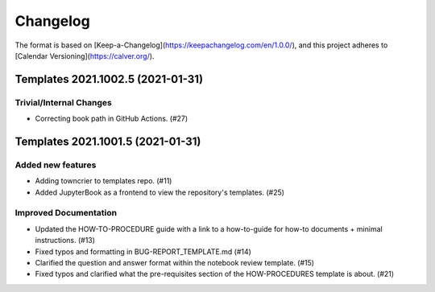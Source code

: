 =========
Changelog
=========

The format is based on [Keep-a-Changelog](https://keepachangelog.com/en/1.0.0/),
and this project adheres to [Calendar Versioning](https://calver.org/).

.. towncrier release notes start

Templates 2021.1002.5 (2021-01-31)
==================================

Trivial/Internal Changes
------------------------

- Correcting book path in GitHub Actions. (#27)


Templates 2021.1001.5 (2021-01-31)
==================================

Added new features
------------------

- Adding towncrier to templates repo. (#11)
- Added JupyterBook as a frontend to view the repository's templates. (#25)


Improved Documentation
----------------------

- Updated the HOW-TO-PROCEDURE guide with a link to a how-to-guide for how-to
  documents + minimal instructions. (#13)
- Fixed typos and formatting in BUG-REPORT_TEMPLATE.md (#14)
- Clarified the question and answer format within the notebook review template.
  (#15)
- Fixed typos and clarified what the pre-requisites section of the
  HOW-PROCEDURES template is about. (#21)
